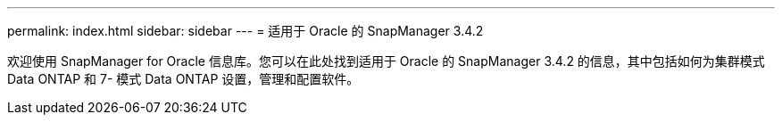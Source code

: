 ---
permalink: index.html 
sidebar: sidebar 
---
= 适用于 Oracle 的 SnapManager 3.4.2


[role="lead"]
欢迎使用 SnapManager for Oracle 信息库。您可以在此处找到适用于 Oracle 的 SnapManager 3.4.2 的信息，其中包括如何为集群模式 Data ONTAP 和 7- 模式 Data ONTAP 设置，管理和配置软件。
